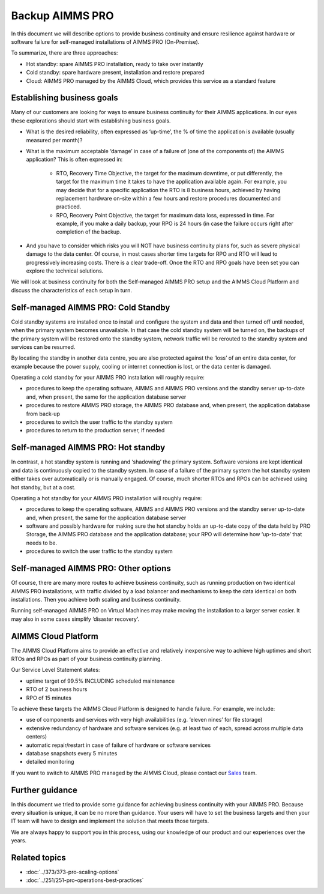 Backup AIMMS PRO
=================

.. meta::
   :description: How to back up your AIMMS PRO installation for business continuity.
   :keywords: PRO, backup, standby, business continuity, cluster

In this document we will describe options to provide business continuity and ensure resilience against hardware or software failure for self-managed installations of AIMMS PRO (On-Premise).


To summarize, there are three approaches:

* Hot standby: spare AIMMS PRO installation, ready to take over instantly 

* Cold standby: spare hardware present, installation and restore prepared 

* Cloud: AIMMS PRO managed by the AIMMS Cloud, which provides this service as a standard feature




Establishing business goals
---------------------------
Many of our customers are looking for ways to ensure business continuity for their AIMMS applications. In our eyes these explorations should start with establishing business goals. 

* What is the desired reliability, often expressed as ‘up-time’, the % of time the application is available (usually measured per month)? 

* What is the maximum acceptable ‘damage’ in case of a failure of (one of the components of) the AIMMS application? This is often expressed in:  

   * RTO, Recovery Time Objective, the target for the maximum downtime, or put differently, the target for the maximum time it takes to have the application available again. For example, you may decide that for a specific application the RTO is 8 business hours, achieved by having replacement hardware on-site within a few hours and restore procedures documented and practiced. 

   * RPO, Recovery Point Objective, the target for maximum data loss, expressed in time. For example, if you make a daily backup, your RPO is 24 hours (in case the failure occurs right after completion of the backup.  

* And you have to consider which risks you will NOT have business continuity plans for, such as severe physical damage to the data center. Of course, in most cases shorter time targets for RPO and RTO will lead to progressively increasing costs. There is a clear trade-off. Once the RTO and RPO goals have been set you can explore the technical solutions.  

We will look at business continuity for both the Self-managed AIMMS PRO setup and the AIMMS Cloud Platform and discuss the characteristics of each setup in turn. 

Self-managed AIMMS PRO: Cold Standby 
-------------------------------------

Cold standby systems are installed once to install and configure the system and data and then turned off until needed, when the primary system becomes unavailable. In that case the cold standby system will be turned on, the backups of the primary system will be restored onto the standby system, network traffic will be rerouted to the standby system and services can be resumed. 

By locating the standby in another data centre, you are also protected against the ‘loss’ of an entire data center, for example because the power supply, cooling or internet connection is lost, or the data center is damaged. 

Operating a cold standby for your AIMMS PRO installation will roughly require:  

* procedures to keep the operating software, AIMMS and AIMMS PRO versions and the standby server up-to-date and, when present, the same for the application database server 

* procedures to restore AIMMS PRO storage, the AIMMS PRO database and, when present, the application database from back-up 

* procedures to switch the user traffic to the standby system 

* procedures to return to the production server, if needed 

Self-managed AIMMS PRO: Hot standby 
-----------------------------------

In contrast, a hot standby system is running and ‘shadowing’ the primary system. Software versions are kept identical and data is continuously copied to the standby system. In case of a failure of the primary system the hot standby system either takes over automatically or is manually engaged. Of course, much shorter RTOs and RPOs can be achieved using hot standby, but at a cost. 

Operating a hot standby for your AIMMS PRO installation will roughly require: 

* procedures to keep the operating software, AIMMS and AIMMS PRO versions and the standby server up-to-date and, when present, the same for the application database server 

* software and possibly hardware for making sure the hot standby holds an up-to-date copy of the data held by PRO Storage, the AIMMS PRO database and the application database; your RPO will determine how ‘up-to-date’ that needs to be. 

* procedures to switch the user traffic to the standby system 


Self-managed AIMMS PRO: Other options 
-------------------------------------

Of course, there are many more routes to achieve business continuity, such as running production on two identical AIMMS PRO installations, with traffic divided by a load balancer and mechanisms to keep the data identical on both installations. Then you achieve both scaling and business continuity.  

Running self-managed AIMMS PRO on Virtual Machines may make moving the installation to a larger server easier. It may also in some cases simplify ‘disaster recovery’. 

 

AIMMS Cloud Platform 
--------------------
The AIMMS Cloud Platform aims to provide an effective and relatively inexpensive way to achieve high uptimes and short RTOs and RPOs as part of your business continuity planning. 

Our Service Level Statement states: 

* uptime target of 99.5% INCLUDING scheduled maintenance  

* RTO of 2 business hours  

* RPO of 15 minutes  

To achieve these targets the AIMMS Cloud Platform is designed to handle failure. For example, we include: 

* use of components and services with very high availabilities (e.g. ‘eleven nines’ for file storage) 

* extensive redundancy of hardware and software services (e.g. at least two of each, spread across multiple data centers) 

* automatic repair/restart in case of failure of hardware or software services 

* database snapshots every 5 minutes 

* detailed monitoring 

If you want to switch to AIMMS PRO managed by the AIMMS Cloud, please contact our `Sales <mailto:sales@aimms.com>`_ team.

Further guidance
-------------------
In this document we tried to provide some guidance for achieving business continuity with your AIMMS PRO. Because every situation is unique, it can be no more than guidance. Your users will have to set the business targets and then your IT team will have to design and implement the solution that meets those targets.

We are always happy to support you in this process, using our knowledge of our product and our experiences over the years.  

Related topics
---------------

* :doc:`../373/373-pro-scaling-options`
* :doc:`../251/251-pro-operations-best-practices`
